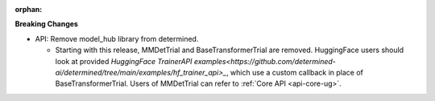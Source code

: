 :orphan:

**Breaking Changes**

-  API: Remove model_hub library from determined.

   -  Starting with this release, MMDetTrial and BaseTransformerTrial are removed. HuggingFace users
      should look at provided `HuggingFace TrainerAPI
      examples<https://github.com/determined-ai/determined/tree/main/examples/hf_trainer_api>_`,
      which use a custom callback in place of BaseTransformerTrial. Users of MMDetTrial can refer to
      :ref:`Core API <api-core-ug>`.
